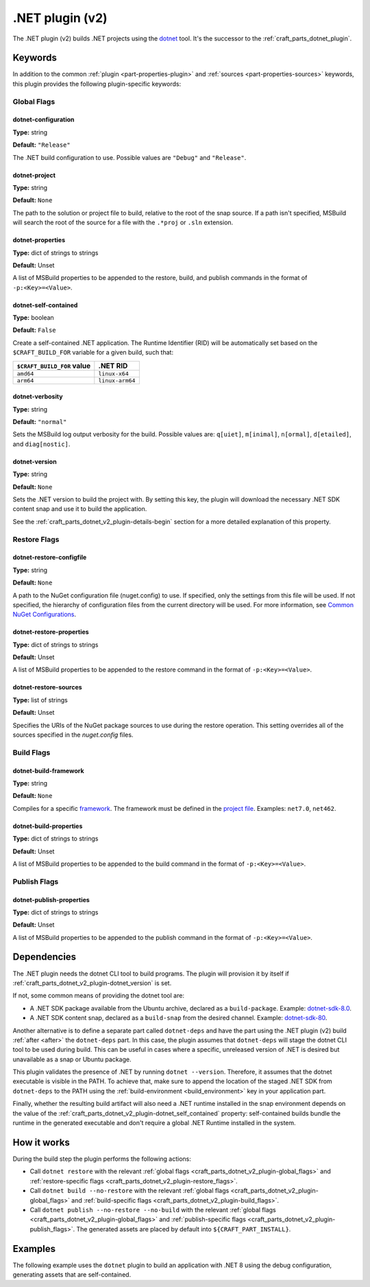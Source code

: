 .. _craft_parts_dotnet_v2_plugin:

.NET plugin (v2)
================

The .NET plugin (v2) builds .NET projects using the `dotnet
<https://learn.microsoft.com/en-us/dotnet/core/tools/dotnet>`_ tool. It's the successor
to the :ref:`craft_parts_dotnet_plugin`.

Keywords
--------

In addition to the common :ref:`plugin <part-properties-plugin>` and
:ref:`sources <part-properties-sources>` keywords, this plugin provides the
following plugin-specific keywords:

.. _craft_parts_dotnet_v2_plugin-global_flags:

Global Flags
~~~~~~~~~~~~

dotnet-configuration
^^^^^^^^^^^^^^^^^^^^
**Type:** string

**Default:** ``"Release"``

The .NET build configuration to use. Possible values are ``"Debug"`` and
``"Release"``.

dotnet-project
^^^^^^^^^^^^^^
**Type:** string

**Default:** ``None``

The path to the solution or project file to build, relative to the root of the
snap source. If a path isn't specified, MSBuild will search the root of the
source for a file with the ``.*proj`` or ``.sln`` extension.

dotnet-properties
^^^^^^^^^^^^^^^^^
**Type:** dict of strings to strings

**Default:** Unset

A list of MSBuild properties to be appended to the restore, build, and publish
commands in the format of ``-p:<Key>=<Value>``.

.. _craft_parts_dotnet_v2_plugin-dotnet_self_contained:

dotnet-self-contained
^^^^^^^^^^^^^^^^^^^^^
**Type:** boolean

**Default:** ``False``

Create a self-contained .NET application. The Runtime Identifier (RID) will be
automatically set based on the ``$CRAFT_BUILD_FOR`` variable for a given
build, such that:

+------------------------------+------------------------+
| ``$CRAFT_BUILD_FOR`` value   | .NET RID               |
+==============================+========================+
| ``amd64``                    | ``linux-x64``          |
+------------------------------+------------------------+
| ``arm64``                    | ``linux-arm64``        |
+------------------------------+------------------------+

dotnet-verbosity
^^^^^^^^^^^^^^^^
**Type:** string

**Default:** ``"normal"``

Sets the MSBuild log output verbosity for the build. Possible values are:
``q[uiet]``, ``m[inimal]``, ``n[ormal]``, ``d[etailed]``, and ``diag[nostic]``.

.. _craft_parts_dotnet_v2_plugin-dotnet_version:

dotnet-version
^^^^^^^^^^^^^^
**Type:** string

**Default:** ``None``

Sets the .NET version to build the project with. By setting this key, the
plugin will download the necessary .NET SDK content snap and use it to build
the application.

See the :ref:`craft_parts_dotnet_v2_plugin-details-begin` section for a more
detailed explanation of this property.

.. _craft_parts_dotnet_v2_plugin-restore_flags:

Restore Flags
~~~~~~~~~~~~~

dotnet-restore-configfile
^^^^^^^^^^^^^^^^^^^^^^^^^
**Type:** string

**Default:** ``None``

A path to the NuGet configuration file (nuget.config) to use. If specified,
only the settings from this file will be used. If not specified, the hierarchy
of configuration files from the current directory will be used. For more
information, see `Common NuGet Configurations`_.

dotnet-restore-properties
^^^^^^^^^^^^^^^^^^^^^^^^^
**Type:** dict of strings to strings

**Default:** Unset

A list of MSBuild properties to be appended to the restore command in the
format of ``-p:<Key>=<Value>``.

dotnet-restore-sources
^^^^^^^^^^^^^^^^^^^^^^
**Type:** list of strings

**Default:** Unset

Specifies the URIs of the NuGet package sources to use during the restore
operation. This setting overrides all of the sources specified in the
*nuget.config* files.

.. _craft_parts_dotnet_v2_plugin-build_flags:

Build Flags
~~~~~~~~~~~

dotnet-build-framework
^^^^^^^^^^^^^^^^^^^^^^

**Type:** string

**Default:** ``None``

Compiles for a specific `framework`_. The framework must be defined in the
`project file`_. Examples: ``net7.0``, ``net462``.

dotnet-build-properties
^^^^^^^^^^^^^^^^^^^^^^^^^
**Type:** dict of strings to strings

**Default:** Unset

A list of MSBuild properties to be appended to the build command in the format
of ``-p:<Key>=<Value>``.

.. _craft_parts_dotnet_v2_plugin-publish_flags:

Publish Flags
~~~~~~~~~~~~~

dotnet-publish-properties
^^^^^^^^^^^^^^^^^^^^^^^^^
**Type:** dict of strings to strings

**Default:** Unset

A list of MSBuild properties to be appended to the publish command in the
format of ``-p:<Key>=<Value>``.

.. _craft_parts_dotnet_v2_plugin-details-begin:

Dependencies
------------

The .NET plugin needs the dotnet CLI tool to build programs. The plugin
will provision it by itself if
:ref:`craft_parts_dotnet_v2_plugin-dotnet_version` is set.

If not, some common means of providing the dotnet tool are:

* A .NET SDK package available from the Ubuntu archive, declared as a
  ``build-package``. Example: `dotnet-sdk-8.0`_.
* A .NET SDK content snap, declared as a ``build-snap`` from the desired
  channel. Example: `dotnet-sdk-80`_.

Another alternative is to define a separate part called ``dotnet-deps``
and have the part using the .NET plugin (v2) build :ref:`after <after>` the
``dotnet-deps`` part. In this case, the plugin assumes that ``dotnet-deps``
will stage the dotnet CLI tool to be used during build. This can be useful in
cases where a specific, unreleased version of .NET is desired but unavailable
as a snap or Ubuntu package.

This plugin validates the presence of .NET by running ``dotnet --version``.
Therefore, it assumes that the dotnet executable is visible in the PATH. To
achieve that, make sure to append the location of the staged .NET SDK from
``dotnet-deps`` to the PATH using the :ref:`build-environment
<build_environment>` key in your application part.

Finally, whether the resulting build artifact will also need a
.NET runtime installed in the snap environment depends on the value of the
:ref:`craft_parts_dotnet_v2_plugin-dotnet_self_contained` property:
self-contained builds bundle the runtime in the generated executable and
don't require a global .NET Runtime installed in the system.

.. _craft_parts_dotnet_v2_plugin-details-end:

How it works
------------

During the build step the plugin performs the following actions:

* Call ``dotnet restore`` with the relevant
  :ref:`global flags <craft_parts_dotnet_v2_plugin-global_flags>` and
  :ref:`restore-specific flags <craft_parts_dotnet_v2_plugin-restore_flags>`.
* Call ``dotnet build --no-restore`` with the relevant
  :ref:`global flags <craft_parts_dotnet_v2_plugin-global_flags>` and
  :ref:`build-specific flags <craft_parts_dotnet_v2_plugin-build_flags>`.
* Call ``dotnet publish --no-restore --no-build`` with the relevant
  :ref:`global flags <craft_parts_dotnet_v2_plugin-global_flags>` and
  :ref:`publish-specific flags <craft_parts_dotnet_v2_plugin-publish_flags>`.
  The generated assets are placed by default into ``${CRAFT_PART_INSTALL}``.


Examples
--------

The following example uses the ``dotnet`` plugin to build an application with
.NET 8 using the debug configuration, generating assets that are
self-contained.


.. code-block:: yaml
  :caption: Project file

    parts:
      my-dotnet-part:
        source: .
        plugin: dotnet
        dotnet-version: "8.0"
        dotnet-configuration: "Debug"
        dotnet-self-contained: true


.. _Common NuGet Configurations: https://learn.microsoft.com/en-us/nuget/consume-packages/configuring-nuget-behavior
.. _framework: https://learn.microsoft.com/en-us/dotnet/standard/frameworks
.. _project file: https://learn.microsoft.com/en-us/dotnet/core/project-sdk/overview
.. _dotnet-sdk-8.0: https://packages.ubuntu.com/noble/dotnet-sdk-8.0
.. _dotnet-sdk-80: https://snapcraft.io/dotnet-sdk-80
